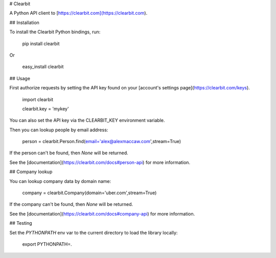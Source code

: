 # Clearbit

A Python API client to [https://clearbit.com](https://clearbit.com).

## Installation

To install the Clearbit Python bindings, run:

    pip install clearbit

Or

    easy_install clearbit

## Usage

First authorize requests by setting the API key found on your [account's settings page](https://clearbit.com/keys).

    import clearbit

    clearbit.key = 'mykey'

You can also set the API key via the CLEARBIT_KEY environment variable.

Then you can lookup people by email address:

    person = clearbit.Person.find(email='alex@alexmaccaw.com',stream=True)

If the person can't be found, then `None` will be returned.

See the [documentation](https://clearbit.com/docs#person-api) for more information.

## Company lookup

You can lookup company data by domain name:

    company = clearbit.Company(domain='uber.com',stream=True)

If the company can't be found, then `None` will be returned.

See the [documentation](https://clearbit.com/docs#company-api) for more information.

## Testing

Set the `PYTHONPATH` env var to the current directory to load the library locally:

    export PYTHONPATH=.
